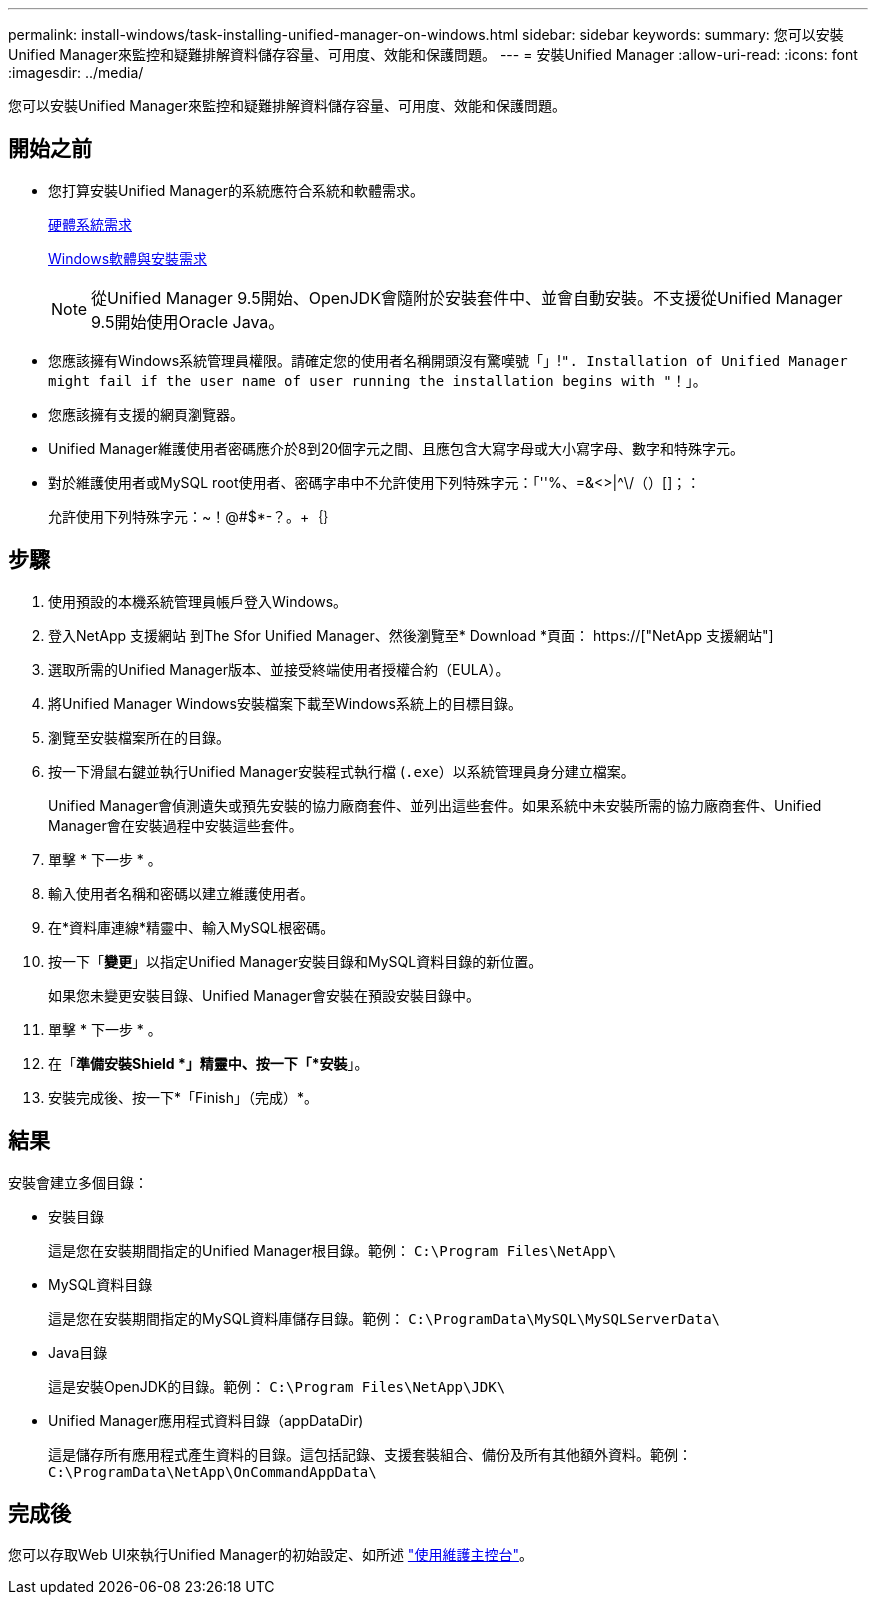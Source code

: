 ---
permalink: install-windows/task-installing-unified-manager-on-windows.html 
sidebar: sidebar 
keywords:  
summary: 您可以安裝Unified Manager來監控和疑難排解資料儲存容量、可用度、效能和保護問題。 
---
= 安裝Unified Manager
:allow-uri-read: 
:icons: font
:imagesdir: ../media/


[role="lead"]
您可以安裝Unified Manager來監控和疑難排解資料儲存容量、可用度、效能和保護問題。



== 開始之前

* 您打算安裝Unified Manager的系統應符合系統和軟體需求。
+
xref:concept-virtual-infrastructure-or-hardware-system-requirements.adoc[硬體系統需求]

+
xref:reference-windows-software-and-installation-requirements.adoc[Windows軟體與安裝需求]

+
[NOTE]
====
從Unified Manager 9.5開始、OpenJDK會隨附於安裝套件中、並會自動安裝。不支援從Unified Manager 9.5開始使用Oracle Java。

====
* 您應該擁有Windows系統管理員權限。請確定您的使用者名稱開頭沒有驚嘆號「」!`". Installation of Unified Manager might fail if the user name of user running the installation begins with "`！」。
* 您應該擁有支援的網頁瀏覽器。
* Unified Manager維護使用者密碼應介於8到20個字元之間、且應包含大寫字母或大小寫字母、數字和特殊字元。
* 對於維護使用者或MySQL root使用者、密碼字串中不允許使用下列特殊字元：「''%、=&<>|^\/（）[]；：
+
允許使用下列特殊字元：~！@#$*-？。+｛｝





== 步驟

. 使用預設的本機系統管理員帳戶登入Windows。
. 登入NetApp 支援網站 到The Sfor Unified Manager、然後瀏覽至* Download *頁面： https://["NetApp 支援網站"]
. 選取所需的Unified Manager版本、並接受終端使用者授權合約（EULA）。
. 將Unified Manager Windows安裝檔案下載至Windows系統上的目標目錄。
. 瀏覽至安裝檔案所在的目錄。
. 按一下滑鼠右鍵並執行Unified Manager安裝程式執行檔 (`.exe`）以系統管理員身分建立檔案。
+
Unified Manager會偵測遺失或預先安裝的協力廠商套件、並列出這些套件。如果系統中未安裝所需的協力廠商套件、Unified Manager會在安裝過程中安裝這些套件。

. 單擊 * 下一步 * 。
. 輸入使用者名稱和密碼以建立維護使用者。
. 在*資料庫連線*精靈中、輸入MySQL根密碼。
. 按一下「*變更*」以指定Unified Manager安裝目錄和MySQL資料目錄的新位置。
+
如果您未變更安裝目錄、Unified Manager會安裝在預設安裝目錄中。

. 單擊 * 下一步 * 。
. 在「*準備安裝Shield *」精靈中、按一下「*安裝*」。
. 安裝完成後、按一下*「Finish」（完成）*。




== 結果

安裝會建立多個目錄：

* 安裝目錄
+
這是您在安裝期間指定的Unified Manager根目錄。範例： `C:\Program Files\NetApp\`

* MySQL資料目錄
+
這是您在安裝期間指定的MySQL資料庫儲存目錄。範例： `C:\ProgramData\MySQL\MySQLServerData\`

* Java目錄
+
這是安裝OpenJDK的目錄。範例： `C:\Program Files\NetApp\JDK\`

* Unified Manager應用程式資料目錄（appDataDir)
+
這是儲存所有應用程式產生資料的目錄。這包括記錄、支援套裝組合、備份及所有其他額外資料。範例： `C:\ProgramData\NetApp\OnCommandAppData\`





== 完成後

您可以存取Web UI來執行Unified Manager的初始設定、如所述 link:../config/task-using-the-maintenance-console.html["使用維護主控台"]。
